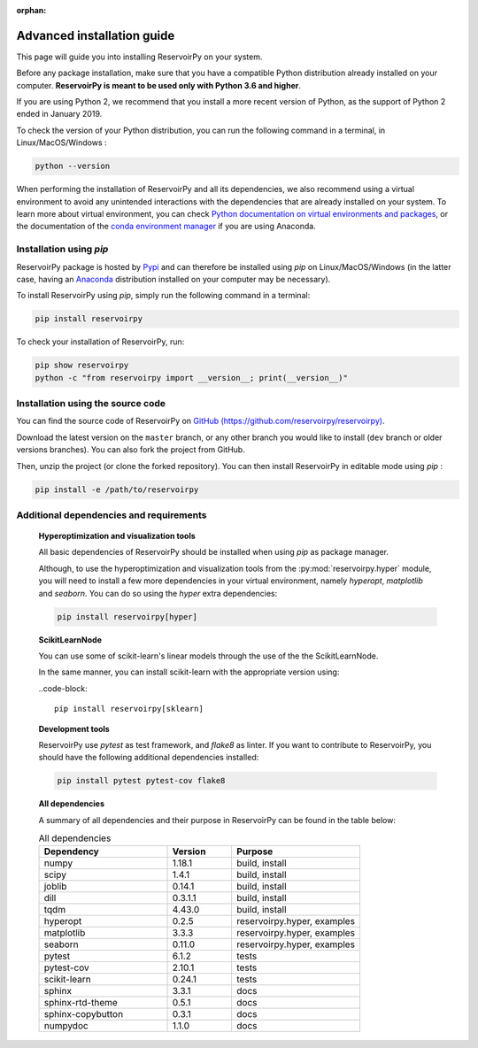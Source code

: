 :orphan:

.. _advanced_install:

===========================
Advanced installation guide
===========================

This page will guide you into installing ReservoirPy on your system.

Before any package installation, make sure that you have a compatible Python distribution already installed
on your computer. **ReservoirPy is meant to be used only with Python 3.6 and higher**.

If you are using Python 2, we recommend that you install a more recent version of Python,
as the support of Python 2 ended in January 2019.

To check the version of your Python distribution, you can run the following command in a terminal,
in Linux/MacOS/Windows :

.. code-block::

    python --version

When performing the installation of ReservoirPy and all its dependencies, we also recommend using a
virtual environment to avoid any unintended interactions with the dependencies that are already installed
on your system. To learn more about virtual environment, you can check `Python documentation on virtual
environments and packages <https://docs.python.org/3/tutorial/venv.html>`_, or the documentation of the
`conda environment manager <https://docs.conda.io/projects/conda/en/latest/user-guide/tasks/manage-environments.html>`_
if you are using Anaconda.


Installation using `pip`
========================

ReservoirPy package is hosted by `Pypi <https://pypi.org/project/reservoirpy/>`_ and can
therefore be installed using `pip` on Linux/MacOS/Windows (in the latter case, having an
`Anaconda <https://www.anaconda.com/products/individual>`_ distribution installed
on your computer may be necessary).

To install ReservoirPy using `pip`, simply run the following command in a terminal:

.. code-block:: bash

    pip install reservoirpy


To check your installation of ReservoirPy, run:

.. code-block:: bash

    pip show reservoirpy
    python -c "from reservoirpy import __version__; print(__version__)"


Installation using the source code
==================================

You can find the source code of ReservoirPy on `GitHub (https://github.com/reservoirpy/reservoirpy)
<https://github.com/reservoirpy/reservoirpy>`_.

Download the latest version on the ``master`` branch, or any other branch you would like
to install (``dev`` branch or older versions branches). You can also fork the project from
GitHub.

Then, unzip the project (or clone the forked repository). You can then install ReservoirPy in
editable mode using `pip` :

.. code-block::

    pip install -e /path/to/reservoirpy


Additional dependencies and requirements
========================================

  **Hyperoptimization and visualization tools**

  All basic dependencies of ReservoirPy should be installed when using `pip` as package manager.

  Although, to use the hyperoptimization and visualization tools from the :py:mod:`reservoirpy.hyper` module, you will need to install a few
  more dependencies in your virtual environment, namely `hyperopt`, `matplotlib` and `seaborn`. You can do so using the `hyper` extra dependencies:

  .. code-block::

      pip install reservoirpy[hyper]

  **ScikitLearnNode**

  You can use some of scikit-learn's linear models through the use of the the ScikitLearnNode.

  In the same manner, you can install scikit-learn with the appropriate version using:

  ..code-block::

      pip install reservoirpy[sklearn]

  **Development tools**

  ReservoirPy use `pytest` as test framework, and `flake8` as linter.
  If you want to contribute to ReservoirPy, you should have the following
  additional dependencies installed:

  .. code-block::

      pip install pytest pytest-cov flake8

  **All dependencies**

  A summary of all dependencies and their purpose in ReservoirPy
  can be found in the table below:

  .. list-table:: All dependencies
      :widths: 50 25 50
      :header-rows: 1

      * - Dependency
        - Version
        - Purpose
      * - numpy
        - 1.18.1
        - build, install
      * - scipy
        - 1.4.1
        - build, install
      * - joblib
        - 0.14.1
        - build, install
      * - dill
        - 0.3.1.1
        - build, install
      * - tqdm
        - 4.43.0
        - build, install
      * - hyperopt
        - 0.2.5
        - reservoirpy.hyper, examples
      * - matplotlib
        - 3.3.3
        - reservoirpy.hyper, examples
      * - seaborn
        - 0.11.0
        - reservoirpy.hyper, examples
      * - pytest
        - 6.1.2
        - tests
      * - pytest-cov
        - 2.10.1
        - tests
      * - scikit-learn
        - 0.24.1
        - tests
      * - sphinx
        - 3.3.1
        - docs
      * - sphinx-rtd-theme
        - 0.5.1
        - docs
      * - sphinx-copybutton
        - 0.3.1
        - docs
      * - numpydoc
        - 1.1.0
        - docs
